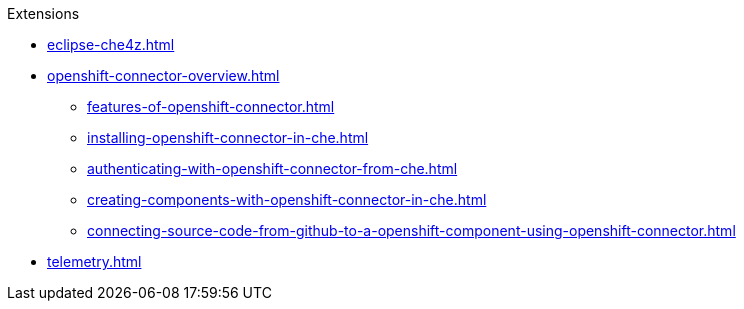 .Extensions
        
* xref:eclipse-che4z.adoc[]
* xref:openshift-connector-overview.adoc[]
** xref:features-of-openshift-connector.adoc[]
** xref:installing-openshift-connector-in-che.adoc[]
** xref:authenticating-with-openshift-connector-from-che.adoc[]
** xref:creating-components-with-openshift-connector-in-che.adoc[]
** xref:connecting-source-code-from-github-to-a-openshift-component-using-openshift-connector.adoc[]
* xref:telemetry.adoc[]
